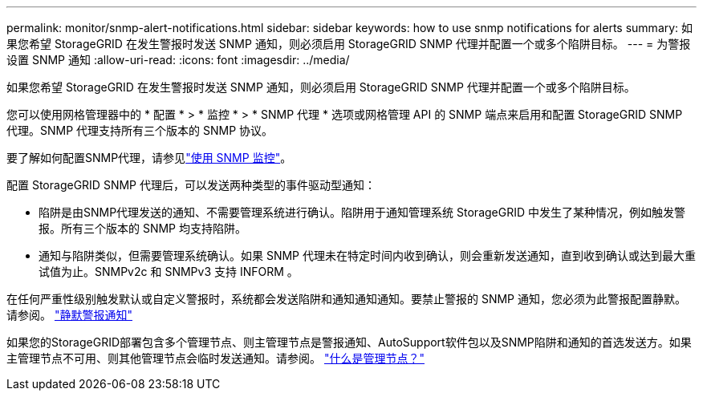 ---
permalink: monitor/snmp-alert-notifications.html 
sidebar: sidebar 
keywords: how to use snmp notifications for alerts 
summary: 如果您希望 StorageGRID 在发生警报时发送 SNMP 通知，则必须启用 StorageGRID SNMP 代理并配置一个或多个陷阱目标。 
---
= 为警报设置 SNMP 通知
:allow-uri-read: 
:icons: font
:imagesdir: ../media/


[role="lead"]
如果您希望 StorageGRID 在发生警报时发送 SNMP 通知，则必须启用 StorageGRID SNMP 代理并配置一个或多个陷阱目标。

您可以使用网格管理器中的 * 配置 * > * 监控 * > * SNMP 代理 * 选项或网格管理 API 的 SNMP 端点来启用和配置 StorageGRID SNMP 代理。SNMP 代理支持所有三个版本的 SNMP 协议。

要了解如何配置SNMP代理，请参见link:using-snmp-monitoring.html["使用 SNMP 监控"]。

配置 StorageGRID SNMP 代理后，可以发送两种类型的事件驱动型通知：

* 陷阱是由SNMP代理发送的通知、不需要管理系统进行确认。陷阱用于通知管理系统 StorageGRID 中发生了某种情况，例如触发警报。所有三个版本的 SNMP 均支持陷阱。
* 通知与陷阱类似，但需要管理系统确认。如果 SNMP 代理未在特定时间内收到确认，则会重新发送通知，直到收到确认或达到最大重试值为止。SNMPv2c 和 SNMPv3 支持 INFORM 。


在任何严重性级别触发默认或自定义警报时，系统都会发送陷阱和通知通知通知。要禁止警报的 SNMP 通知，您必须为此警报配置静默。请参阅。 link:silencing-alert-notifications.html["静默警报通知"]

如果您的StorageGRID部署包含多个管理节点、则主管理节点是警报通知、AutoSupport软件包以及SNMP陷阱和通知的首选发送方。如果主管理节点不可用、则其他管理节点会临时发送通知。请参阅。 link:../primer/what-admin-node-is.html["什么是管理节点？"]
